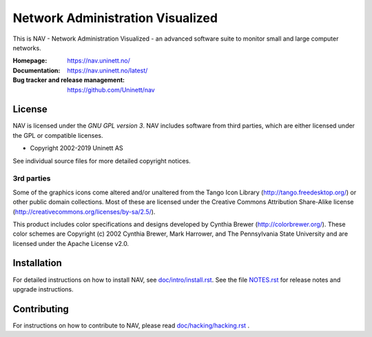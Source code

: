 ===================================
 Network Administration Visualized
===================================

This is NAV - Network Administration Visualized - an advanced software suite
to monitor small and large computer networks.

:Homepage: https://nav.uninett.no/
:Documentation: https://nav.uninett.no/latest/
:Bug tracker and release management: https://github.com/Uninett/nav


License
-------
NAV is licensed under the *GNU GPL version 3*.  NAV includes software from third
parties, which are either licensed under the GPL or compatible licenses.

* Copyright 2002-2019 Uninett AS

See individual source files for more detailed copyright notices.

3rd parties
~~~~~~~~~~~

Some of the graphics icons come altered and/or unaltered from the Tango Icon
Library (http://tango.freedesktop.org/) or other public domain collections.
Most of these are licensed under the Creative Commons Attribution Share-Alike
license (http://creativecommons.org/licenses/by-sa/2.5/).

This product includes color specifications and designs developed by Cynthia
Brewer (http://colorbrewer.org/). These color schemes are Copyright (c) 2002
Cynthia Brewer, Mark Harrower, and The Pennsylvania State University and are
licensed under the Apache License v2.0.


Installation
------------
For detailed instructions on how to install NAV, see
`<doc/intro/install.rst>`_. See the file `<NOTES.rst>`_ for release notes and
upgrade instructions.


Contributing
------------
For instructions on how to contribute to NAV, please read
`<doc/hacking/hacking.rst>`_ .
